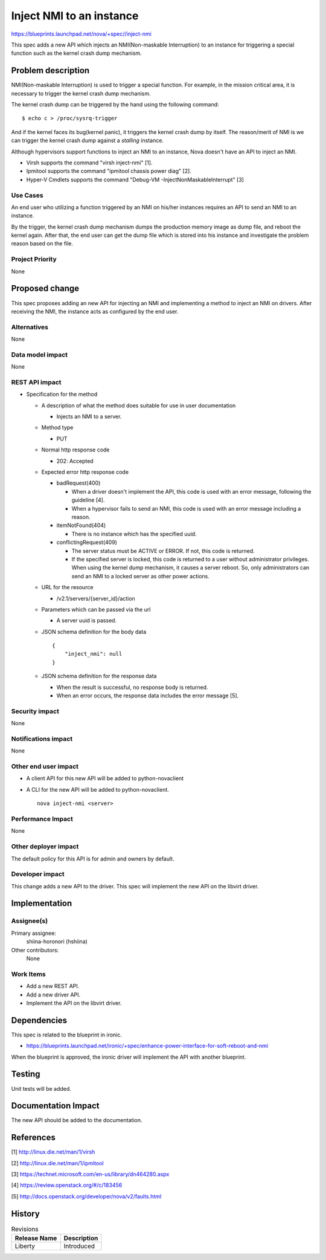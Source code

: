 ..
 This work is licensed under a Creative Commons Attribution 3.0 Unported
 License.

 http://creativecommons.org/licenses/by/3.0/legalcode

==========================================
Inject NMI to an instance
==========================================

https://blueprints.launchpad.net/nova/+spec//inject-nmi

This spec adds a new API which injects an NMI(Non-maskable Interruption) to an
instance for triggering a special function such as the kernel crash dump
mechanism.

Problem description
===================
NMI(Non-maskable Interruption) is used to trigger a special function. For
example, in the mission critical area, it is necessary to trigger the kernel
crash dump mechanism.

The kernel crash dump can be triggered by the hand using the following
command::

  $ echo c > /proc/sysrq-trigger

And if the kernel faces its bug(kernel panic), it triggers the
kernel crash dump by itself.
The reason/merit of NMI is we can trigger the kernel crash dump against a
*stalling* instance.

Although hypervisors support functions to inject an NMI to an instance, Nova
doesn't have an API to inject an NMI.

* Virsh supports the command "virsh inject-nmi" [1].

* Ipmitool supports the command "ipmitool chassis power diag" [2].

* Hyper-V Cmdlets supports the command
  "Debug-VM -InjectNonMaskableInterrupt" [3]

Use Cases
----------
An end user who utilizing a function triggered by an NMI on his/her instances
requires an API to send an NMI to an instance.

By the trigger, the kernel crash dump mechanism dumps the production memory
image as dump file, and reboot the kernel again. After that, the end user can
get the dump file which is stored into his instance and investigate the
problem reason based on the file.

Project Priority
-----------------
None

Proposed change
===============
This spec proposes adding an new API for injecting an NMI and implementing a
method to inject an NMI on drivers. After receiving the NMI, the instance
acts as configured by the end user.

Alternatives
------------
None

Data model impact
-----------------
None

REST API impact
---------------

* Specification for the method

  * A description of what the method does suitable for use in
    user documentation

    * Injects an NMI to a server.

  * Method type

    * PUT

  * Normal http response code

    * 202: Accepted

  * Expected error http response code

    * badRequest(400)

      * When a driver doesn't implement the API, this code is used with an
        error message, following the guideline [4].

      * When a hypervisor fails to send an NMI, this code is used with an
        error message including a reason.

    * itemNotFound(404)

      * There is no instance which has the specified uuid.

    * conflictingRequest(409)

      * The server status must be ACTIVE or ERROR. If not, this code is
        returned.

      * If the specified server is locked, this code is returned to a user
        without administrator privileges. When using the kernel dump
        mechanism, it causes a server reboot. So, only administrators can
        send an NMI to a locked server as other power actions.

  * URL for the resource

    * /v2.1/servers/{server_id}/action

  * Parameters which can be passed via the url

    * A server uuid is passed.

  * JSON schema definition for the body data

    ::

        {
            "inject_nmi": null
        }

  * JSON schema definition for the response data

    * When the result is successful, no response body is returned.

    * When an error occurs, the response data includes the error message [5].

Security impact
---------------
None

Notifications impact
--------------------
None

Other end user impact
---------------------

* A client API for this new API will be added to python-novaclient

* A CLI for the new API will be added to python-novaclient. ::

    nova inject-nmi <server>

Performance Impact
------------------
None

Other deployer impact
---------------------
The default policy for this API is for admin and owners by default.

Developer impact
----------------
This change adds a new API to the driver.
This spec will implement the new API  on the libvirt driver.

Implementation
==============

Assignee(s)
-----------

Primary assignee:
  shiina-horonori (hshiina)

Other contributors:
  None

Work Items
----------
* Add a new REST API.

* Add a new driver API.

* Implement the API on the libvirt driver.

Dependencies
============
This spec is related to the blueprint in ironic.

* https://blueprints.launchpad.net/ironic/+spec/enhance-power-interface-for-soft-reboot-and-nmi

When the blueprint is approved, the ironic driver will implement the API with
another blueprint.

Testing
=======
Unit tests will be added.

Documentation Impact
====================
The new API should be added to the documentation.

References
==========
[1] http://linux.die.net/man/1/virsh

[2] http://linux.die.net/man/1/ipmitool

[3] https://technet.microsoft.com/en-us/library/dn464280.aspx

[4] https://review.openstack.org/#/c/183456

[5] http://docs.openstack.org/developer/nova/v2/faults.html

History
=======

.. list-table:: Revisions
   :header-rows: 1

   * - Release Name
     - Description
   * - Liberty
     - Introduced


